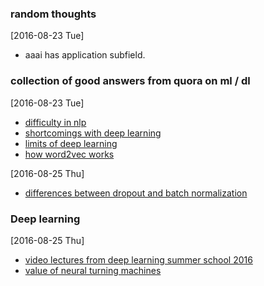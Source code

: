 
*** random thoughts
[2016-08-23 Tue]
- aaai has application subfield.

*** collection of good answers from quora on ml / dl
[2016-08-23 Tue]
- [[https://www.quora.com/What-makes-natural-language-processing-difficult/answer/Dave-Orr?srid%3DJtI6][difficulty in nlp]]
- [[https://www.quora.com/What-shortcomings-do-you-see-with-deep-learning/answer/Oren-Etzioni-1?srid%3DJtI6][shortcomings with deep learning]]
- [[https://www.quora.com/What-are-the-limits-of-deep-learning-2/answer/Yann-LeCun?srid%3DJtI6][limits of deep learning]]
- [[https://www.quora.com/How-does-word2vec-work/answer/Omer-Levy?srid%3DJtI6][how word2vec works]]

[2016-08-25 Thu]
- [[https://www.quora.com/What-is-the-difference-between-Dropout-and-Batch-Normalization/answer/Ian-Goodfellow?srid%3DJtI6][differences between dropout and batch normalization]]

*** Deep learning
[2016-08-25 Thu]
- [[http://videolectures.net/deeplearning2016_montreal/][video lectures from deep learning summer school 2016]] 
- [[https://www.reddit.com/r/MachineLearning/comments/4xnuv2/what_is_the_general_belief_on_value_of_neural/d6h6xxi][value of neural turning machines]]
